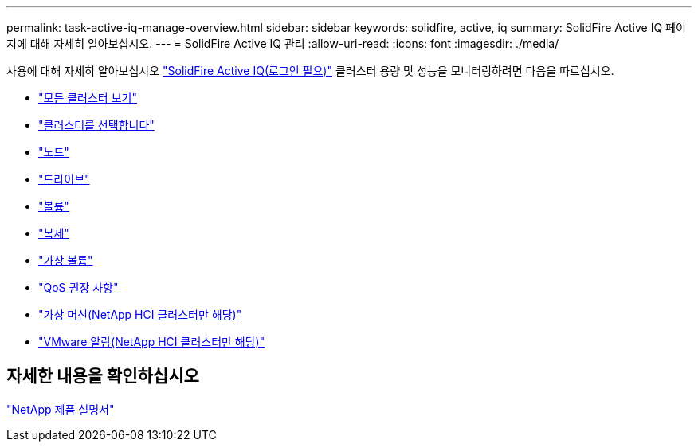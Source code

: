 ---
permalink: task-active-iq-manage-overview.html 
sidebar: sidebar 
keywords: solidfire, active, iq 
summary: SolidFire Active IQ 페이지에 대해 자세히 알아보십시오. 
---
= SolidFire Active IQ 관리
:allow-uri-read: 
:icons: font
:imagesdir: ./media/


[role="lead"]
사용에 대해 자세히 알아보십시오 link:https://activeiq.solidfire.com/["SolidFire Active IQ(로그인 필요)"^] 클러스터 용량 및 성능을 모니터링하려면 다음을 따르십시오.

* link:task-active-iq-all-clusters-view-overview.html["모든 클러스터 보기"]
* link:task-active-iq-select-cluster-overview.html["클러스터를 선택합니다"]
* link:task-active-iq-nodes-overview.html["노드"]
* link:task_active_iq_drives.html["드라이브"]
* link:task_active_iq_volumes_overview.html["볼륨"]
* link:task_active_iq_replication.html["복제"]
* link:task-active-iq-virtual-volumes.html["가상 볼륨"]
* link:task-active-iq-qos-recommendations.html["QoS 권장 사항"]
* link:task-active-iq-virtual-machines.html["가상 머신(NetApp HCI 클러스터만 해당)"]
* link:task-active-iq-vmware-alarms.html["VMware 알람(NetApp HCI 클러스터만 해당)"]




== 자세한 내용을 확인하십시오

https://www.netapp.com/support-and-training/documentation/["NetApp 제품 설명서"^]
